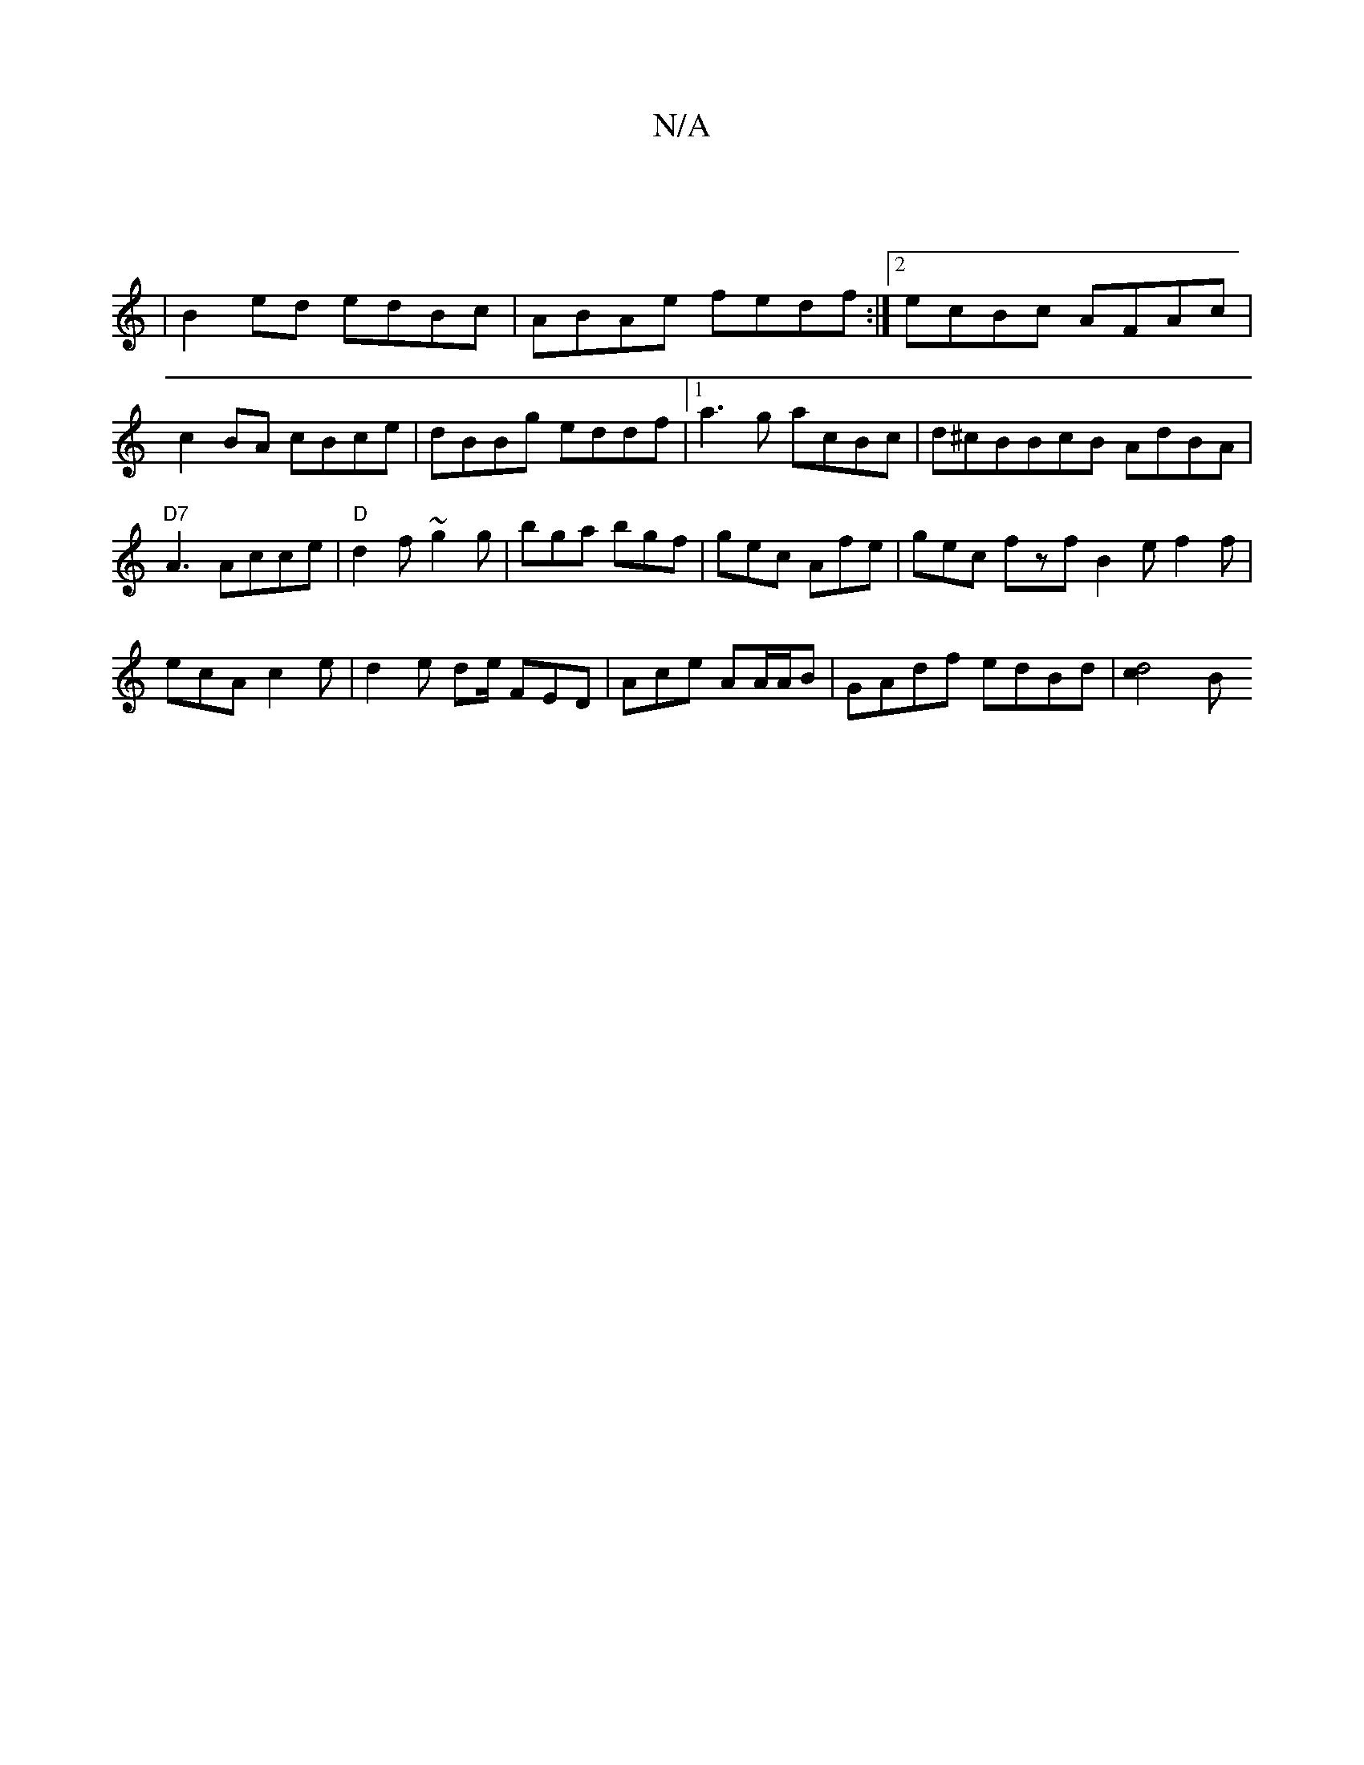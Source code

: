 X:1
T:N/A
M:4/4
R:N/A
K:Cmajor
|
|B2ed edBc | ABAe fedf :|2 ecBc AFAc|c2BA cBce|dBBg eddf|1 a3g acBc | d^cBBcB AdBA|"D7"A3Acce|"D"d2f ~g2g | bga bgf | gec Afe | gec fzf B2 e f2 f |ecA c2e | d2e de/ FED|Ace AA/A/B |GAdf edBd|[d4c2]B